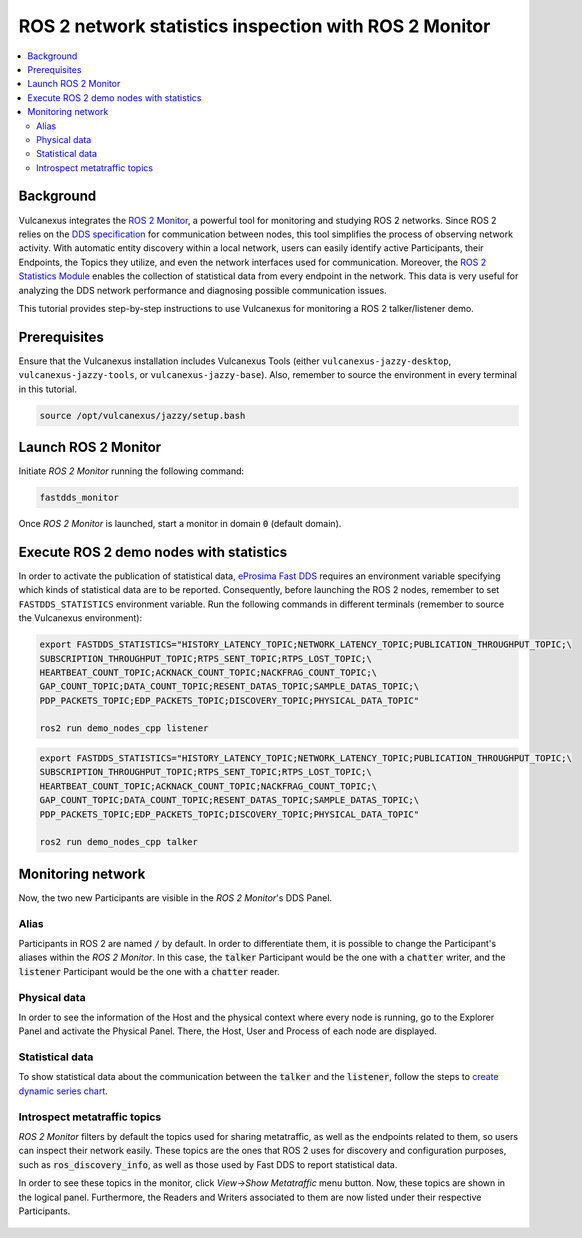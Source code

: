 .. _tutorials_tools_fastdds_monitor:

ROS 2 network statistics inspection with ROS 2 Monitor
======================================================

.. contents::
    :depth: 2
    :local:
    :backlinks: none

Background
----------

Vulcanexus integrates the `ROS 2 Monitor <https://fast-dds-monitor.readthedocs.io/en/latest/>`_, a powerful tool for monitoring and studying ROS 2 networks. Since ROS 2 relies on the `DDS specification <https://www.omg.org/spec/DDS/1.4/About-DDS/>`_ for communication between nodes, this tool simplifies the process of observing network activity.
With automatic entity discovery within a local network, users can easily identify active Participants, their Endpoints, the Topics they utilize, and even the network interfaces used for communication.
Moreover, the `ROS 2 Statistics Module <https://fast-dds.docs.eprosima.com/en/latest/fastdds/statistics/statistics.html>`_ enables the collection of statistical data from every endpoint in the network. This data is very useful for analyzing the DDS network performance and diagnosing possible communication issues.

This tutorial provides step-by-step instructions to use Vulcanexus for monitoring a ROS 2 talker/listener demo.

Prerequisites
-------------

Ensure that the Vulcanexus installation includes Vulcanexus Tools (either ``vulcanexus-jazzy-desktop``, ``vulcanexus-jazzy-tools``, or ``vulcanexus-jazzy-base``).
Also, remember to source the environment in every terminal in this tutorial.

.. code-block:: bash

    source /opt/vulcanexus/jazzy/setup.bash

Launch ROS 2 Monitor
-----------------------

Initiate *ROS 2 Monitor* running the following command:

.. code-block:: bash

    fastdds_monitor

Once *ROS 2 Monitor* is launched, start a monitor in domain :code:`0` (default domain).

.. figure:: /rst/figures/tutorials/tools/monitor_screenshots/Init_domain.png
    :align: center

Execute ROS 2 demo nodes with statistics
----------------------------------------

In order to activate the publication of statistical data, `eProsima Fast DDS <https://fast-dds.docs.eprosima.com/en/latest/>`_ requires an environment variable specifying which kinds of statistical data are to be reported.
Consequently, before launching the ROS 2 nodes, remember to set ``FASTDDS_STATISTICS`` environment variable.
Run the following commands in different terminals (remember to source the Vulcanexus environment):

.. code-block:: bash

    export FASTDDS_STATISTICS="HISTORY_LATENCY_TOPIC;NETWORK_LATENCY_TOPIC;PUBLICATION_THROUGHPUT_TOPIC;\
    SUBSCRIPTION_THROUGHPUT_TOPIC;RTPS_SENT_TOPIC;RTPS_LOST_TOPIC;\
    HEARTBEAT_COUNT_TOPIC;ACKNACK_COUNT_TOPIC;NACKFRAG_COUNT_TOPIC;\
    GAP_COUNT_TOPIC;DATA_COUNT_TOPIC;RESENT_DATAS_TOPIC;SAMPLE_DATAS_TOPIC;\
    PDP_PACKETS_TOPIC;EDP_PACKETS_TOPIC;DISCOVERY_TOPIC;PHYSICAL_DATA_TOPIC"

    ros2 run demo_nodes_cpp listener

.. code-block:: bash

    export FASTDDS_STATISTICS="HISTORY_LATENCY_TOPIC;NETWORK_LATENCY_TOPIC;PUBLICATION_THROUGHPUT_TOPIC;\
    SUBSCRIPTION_THROUGHPUT_TOPIC;RTPS_SENT_TOPIC;RTPS_LOST_TOPIC;\
    HEARTBEAT_COUNT_TOPIC;ACKNACK_COUNT_TOPIC;NACKFRAG_COUNT_TOPIC;\
    GAP_COUNT_TOPIC;DATA_COUNT_TOPIC;RESENT_DATAS_TOPIC;SAMPLE_DATAS_TOPIC;\
    PDP_PACKETS_TOPIC;EDP_PACKETS_TOPIC;DISCOVERY_TOPIC;PHYSICAL_DATA_TOPIC"

    ros2 run demo_nodes_cpp talker

Monitoring network
------------------

Now, the two new Participants are visible in the *ROS 2 Monitor*'s DDS Panel.

.. figure:: /rst/figures/tutorials/tools/monitor_screenshots/Participants.png
    :align: center

Alias
^^^^^

Participants in ROS 2 are named :code:`/` by default.
In order to differentiate them, it is possible to change the Participant's aliases within the *ROS 2 Monitor*.
In this case, the :code:`talker` Participant would be the one with a :code:`chatter` writer, and the :code:`listener` Participant would be the one with a :code:`chatter` reader.

.. figure:: /rst/figures/tutorials/tools/monitor_screenshots/Alias.png
    :align: center

Physical data
^^^^^^^^^^^^^

In order to see the information of the Host and the physical context where every node is running, go to the Explorer Panel and activate the Physical Panel.
There, the Host, User and Process of each node are displayed.

.. figure:: /rst/figures/tutorials/tools/monitor_screenshots/Physical.png
    :align: center

Statistical data
^^^^^^^^^^^^^^^^

To show statistical data about the communication between the :code:`talker` and the :code:`listener`, follow the steps to `create dynamic series chart <https://fast-dds-monitor.readthedocs.io/en/latest/rst/getting_started/tutorial.html#tutorial-create-dynamic-series>`_.

.. figure:: /rst/figures/tutorials/tools/monitor_screenshots/Statistics.png
    :align: center

Introspect metatraffic topics
^^^^^^^^^^^^^^^^^^^^^^^^^^^^^

*ROS 2 Monitor* filters by default the topics used for sharing metatraffic, as well as the endpoints related to them, so users can inspect their network easily.
These topics are the ones that ROS 2 uses for discovery and configuration purposes, such as :code:`ros_discovery_info`, as well as those used by Fast DDS to report statistical data.

In order to see these topics in the monitor, click *View->Show Metatraffic* menu button.
Now, these topics are shown in the logical panel. Furthermore, the Readers and Writers associated to them are now listed under their respective Participants.

.. figure:: /rst/figures/tutorials/tools/monitor_screenshots/Metatraffic.png
    :align: center
